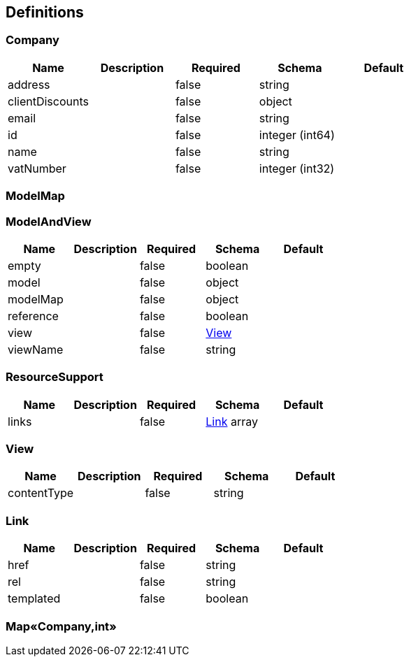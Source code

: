 == Definitions
=== Company
[options="header"]
|===
|Name|Description|Required|Schema|Default
|address||false|string|
|clientDiscounts||false|object|
|email||false|string|
|id||false|integer (int64)|
|name||false|string|
|vatNumber||false|integer (int32)|
|===

=== ModelMap
=== ModelAndView
[options="header"]
|===
|Name|Description|Required|Schema|Default
|empty||false|boolean|
|model||false|object|
|modelMap||false|object|
|reference||false|boolean|
|view||false|<<View>>|
|viewName||false|string|
|===

=== ResourceSupport
[options="header"]
|===
|Name|Description|Required|Schema|Default
|links||false|<<Link>> array|
|===

=== View
[options="header"]
|===
|Name|Description|Required|Schema|Default
|contentType||false|string|
|===

=== Link
[options="header"]
|===
|Name|Description|Required|Schema|Default
|href||false|string|
|rel||false|string|
|templated||false|boolean|
|===

=== Map«Company,int»
